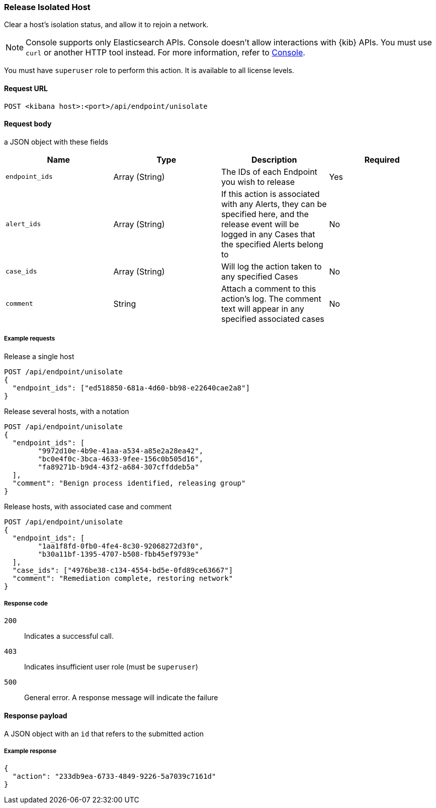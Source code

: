 [[host-isolation-release-api]]
=== Release Isolated Host

Clear a host's isolation status, and allow it to rejoin a network.

NOTE: Console supports only Elasticsearch APIs. Console doesn't allow interactions with {kib} APIs. You must use `curl` or another HTTP tool instead. For more information, refer to https://www.elastic.co/guide/en/kibana/current/console-kibana.html[Console].


You must have `superuser` role to perform this action. It is available to all license levels.

==== Request URL

`POST <kibana host>:<port>/api/endpoint/unisolate`

==== Request body

a JSON object with these fields

[width="100%",options="header"]
|==============================================
|Name |Type |Description |Required

|`endpoint_ids` |Array (String) |The IDs of each Endpoint you wish to release |Yes
|`alert_ids` |Array (String) |If this action is associated with any Alerts, they can be specified here, and the release event will be logged in any Cases that the specified Alerts belong to |No
|`case_ids` |Array (String) |Will log the action taken to any specified Cases |No
|`comment` |String |Attach a comment to this action's log. The comment text will appear in any specified associated cases |No
|==============================================



===== Example requests


Release a single host

[source,sh]
--------------------------------------------------
POST /api/endpoint/unisolate
{
  "endpoint_ids": ["ed518850-681a-4d60-bb98-e22640cae2a8"]
}
--------------------------------------------------
// KIBANA


Release several hosts, with a notation

[source,sh]
--------------------------------------------------
POST /api/endpoint/unisolate
{
  "endpoint_ids": [
  	"9972d10e-4b9e-41aa-a534-a85e2a28ea42",
  	"bc0e4f0c-3bca-4633-9fee-156c0b505d16",
  	"fa89271b-b9d4-43f2-a684-307cffddeb5a"
  ],
  "comment": "Benign process identified, releasing group"
}
--------------------------------------------------
// KIBANA


Release hosts, with associated case and comment

[source,sh]
--------------------------------------------------
POST /api/endpoint/unisolate
{
  "endpoint_ids": [
  	"1aa1f8fd-0fb0-4fe4-8c30-92068272d3f0",
  	"b30a11bf-1395-4707-b508-fbb45ef9793e"
  ],
  "case_ids": ["4976be38-c134-4554-bd5e-0fd89ce63667"]
  "comment": "Remediation complete, restoring network"
}
--------------------------------------------------
// KIBANA


===== Response code

`200`::
   Indicates a successful call.

`403`::
	Indicates insufficient user role (must be `superuser`)

`500`::
	General error. A response message will indicate the failure

==== Response payload

A JSON object with an `id` that refers to the submitted action

===== Example response

[source,json]
--------------------------------------------------
{
  "action": "233db9ea-6733-4849-9226-5a7039c7161d"
}
--------------------------------------------------
